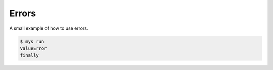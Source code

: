 Errors
======

A small example of how to use errors.

.. code-block::

   $ mys run
   ValueError
   finally
